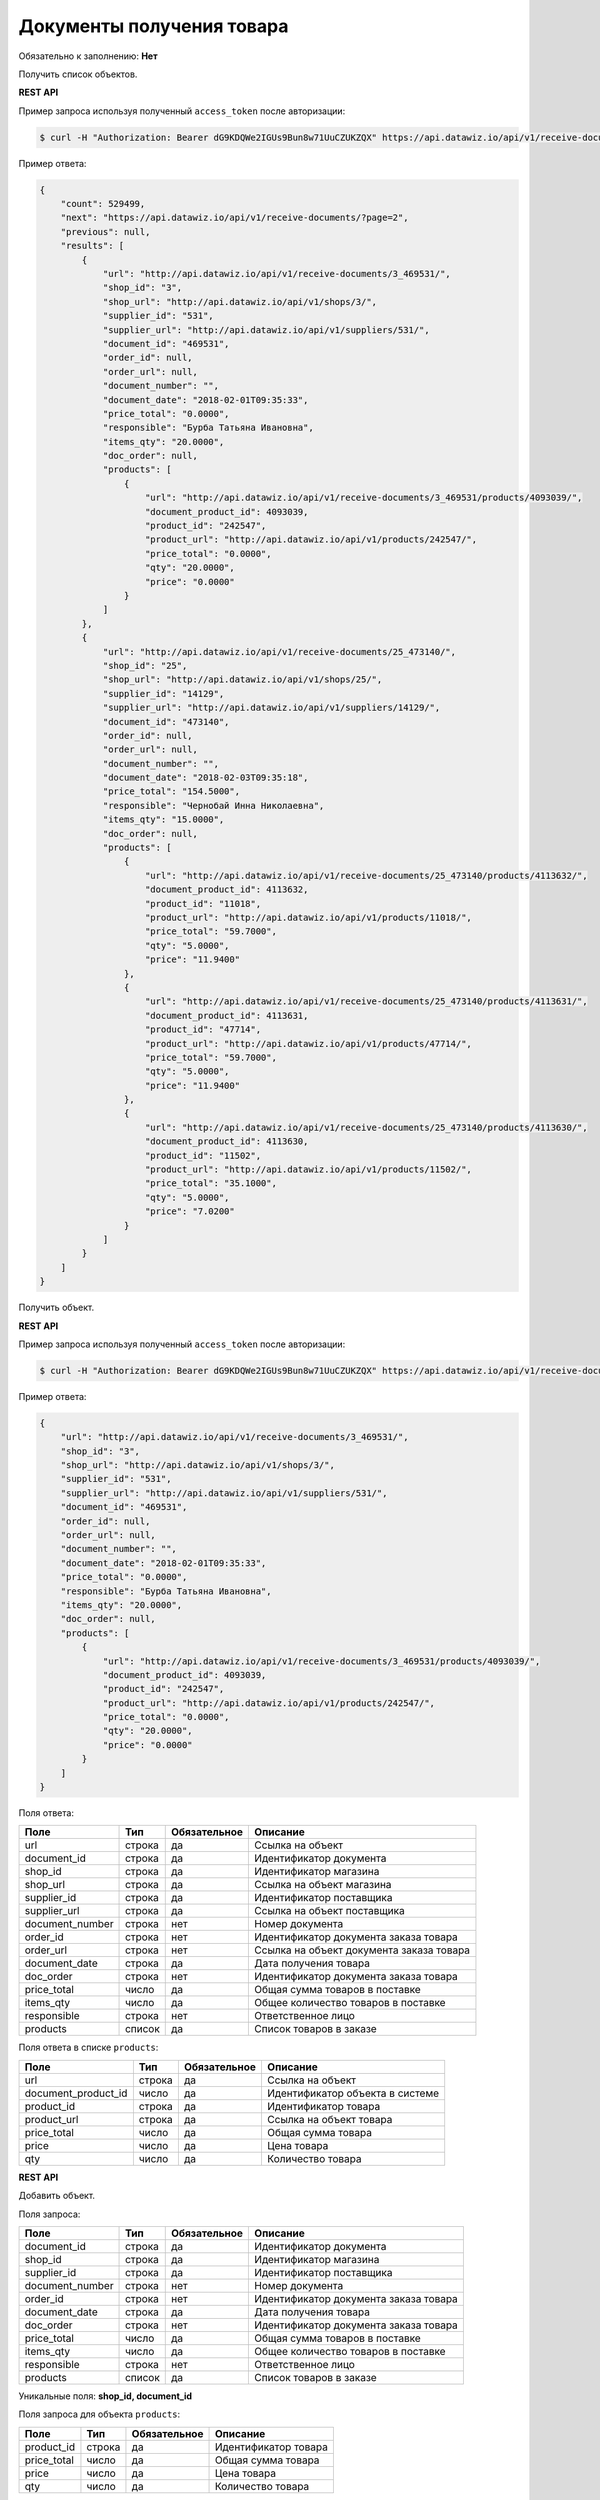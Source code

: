 Документы получения товара
==========================

Обязательно к заполнению: **Нет**

.. class:: GET /api/v1/receive-documents/


Получить список объектов.

**REST API**

Пример запроса используя полученный ``access_token`` после авторизации:

.. code-block:: bash

    $ curl -H "Authorization: Bearer dG9KDQWe2IGUs9Bun8w71UuCZUKZQX" https://api.datawiz.io/api/v1/receive-documents/

Пример ответа:

.. code-block:: json

    {
        "count": 529499,
        "next": "https://api.datawiz.io/api/v1/receive-documents/?page=2",
        "previous": null,
        "results": [
            {
                "url": "http://api.datawiz.io/api/v1/receive-documents/3_469531/",
                "shop_id": "3",
                "shop_url": "http://api.datawiz.io/api/v1/shops/3/",
                "supplier_id": "531",
                "supplier_url": "http://api.datawiz.io/api/v1/suppliers/531/",
                "document_id": "469531",
                "order_id": null,
                "order_url": null,
                "document_number": "",
                "document_date": "2018-02-01T09:35:33",
                "price_total": "0.0000",
                "responsible": "Бурба Татьяна Ивановна",
                "items_qty": "20.0000",
                "doc_order": null,
                "products": [
                    {
                        "url": "http://api.datawiz.io/api/v1/receive-documents/3_469531/products/4093039/",
                        "document_product_id": 4093039,
                        "product_id": "242547",
                        "product_url": "http://api.datawiz.io/api/v1/products/242547/",
                        "price_total": "0.0000",
                        "qty": "20.0000",
                        "price": "0.0000"
                    }
                ]
            },
            {
                "url": "http://api.datawiz.io/api/v1/receive-documents/25_473140/",
                "shop_id": "25",
                "shop_url": "http://api.datawiz.io/api/v1/shops/25/",
                "supplier_id": "14129",
                "supplier_url": "http://api.datawiz.io/api/v1/suppliers/14129/",
                "document_id": "473140",
                "order_id": null,
                "order_url": null,
                "document_number": "",
                "document_date": "2018-02-03T09:35:18",
                "price_total": "154.5000",
                "responsible": "Чернобай Инна Николаевна",
                "items_qty": "15.0000",
                "doc_order": null,
                "products": [
                    {
                        "url": "http://api.datawiz.io/api/v1/receive-documents/25_473140/products/4113632/",
                        "document_product_id": 4113632,
                        "product_id": "11018",
                        "product_url": "http://api.datawiz.io/api/v1/products/11018/",
                        "price_total": "59.7000",
                        "qty": "5.0000",
                        "price": "11.9400"
                    },
                    {
                        "url": "http://api.datawiz.io/api/v1/receive-documents/25_473140/products/4113631/",
                        "document_product_id": 4113631,
                        "product_id": "47714",
                        "product_url": "http://api.datawiz.io/api/v1/products/47714/",
                        "price_total": "59.7000",
                        "qty": "5.0000",
                        "price": "11.9400"
                    },
                    {
                        "url": "http://api.datawiz.io/api/v1/receive-documents/25_473140/products/4113630/",
                        "document_product_id": 4113630,
                        "product_id": "11502",
                        "product_url": "http://api.datawiz.io/api/v1/products/11502/",
                        "price_total": "35.1000",
                        "qty": "5.0000",
                        "price": "7.0200"
                    }
                ]
            }
        ]
    }

.. class:: GET /api/v1/receive-documents/(string: shop_id)_(string: document_id)/


Получить объект.

**REST API**

Пример запроса используя полученный ``access_token`` после авторизации:

.. code-block:: bash

    $ curl -H "Authorization: Bearer dG9KDQWe2IGUs9Bun8w71UuCZUKZQX" https://api.datawiz.io/api/v1/receive-documents/34_2017-07-05T14:11:36_351_7555405/

Пример ответа:

.. code-block:: json

    {
        "url": "http://api.datawiz.io/api/v1/receive-documents/3_469531/",
        "shop_id": "3",
        "shop_url": "http://api.datawiz.io/api/v1/shops/3/",
        "supplier_id": "531",
        "supplier_url": "http://api.datawiz.io/api/v1/suppliers/531/",
        "document_id": "469531",
        "order_id": null,
        "order_url": null,
        "document_number": "",
        "document_date": "2018-02-01T09:35:33",
        "price_total": "0.0000",
        "responsible": "Бурба Татьяна Ивановна",
        "items_qty": "20.0000",
        "doc_order": null,
        "products": [
            {
                "url": "http://api.datawiz.io/api/v1/receive-documents/3_469531/products/4093039/",
                "document_product_id": 4093039,
                "product_id": "242547",
                "product_url": "http://api.datawiz.io/api/v1/products/242547/",
                "price_total": "0.0000",
                "qty": "20.0000",
                "price": "0.0000"
            }
        ]
    }


Поля ответа:

===================== ============ ============ ===============================================
Поле                  Тип          Обязательное Описание
===================== ============ ============ ===============================================
url                   строка       да           Ссылка на объект
document_id           строка       да           Идентификатор документа
shop_id               строка       да           Идентификатор магазина
shop_url              строка       да           Ссылка на объект магазина
supplier_id           строка       да           Идентификатор поставщика
supplier_url          строка       да           Ссылка на объект поставщика
document_number       строка       нет          Номер документа
order_id              строка       нет          Идентификатор документа заказа товара
order_url             строка       нет          Ссылка на объект документа заказа товара
document_date         строка       да           Дата получения товара
doc_order             строка       нет          Идентификатор документа заказа товара
price_total           число        да           Общая сумма товаров в поставке
items_qty             число        да           Общее количество товаров в поставке
responsible           строка       нет          Ответственное лицо
products              список       да           Список товаров в заказе
===================== ============ ============ ===============================================

Поля ответа в списке ``products``:

=================== ============ ============ ============================================================
Поле                Тип          Обязательное Описание
=================== ============ ============ ============================================================
url                 строка       да           Ссылка на объект
document_product_id число        да           Идентификатор объекта в системе
product_id          строка       да           Идентификатор товара
product_url         строка       да           Ссылка на объект товара
price_total         число        да           Общая сумма товара
price               число        да           Цена товара
qty                 число        да           Количество товара
=================== ============ ============ ============================================================


.. class:: POST /api/v1/receive-documents/

**REST API**

Добавить объект.

Поля запроса:

===================== ============ ============ ===============================================
Поле                  Тип          Обязательное Описание
===================== ============ ============ ===============================================
document_id           строка       да           Идентификатор документа
shop_id               строка       да           Идентификатор магазина
supplier_id           строка       да           Идентификатор поставщика
document_number       строка       нет          Номер документа
order_id              строка       нет          Идентификатор документа заказа товара
document_date         строка       да           Дата получения товара
doc_order             строка       нет          Идентификатор документа заказа товара
price_total           число        да           Общая сумма товаров в поставке
items_qty             число        да           Общее количество товаров в поставке
responsible           строка       нет          Ответственное лицо
products              список       да           Список товаров в заказе
===================== ============ ============ ===============================================

Уникальные поля: **shop_id, document_id**

Поля запроса для объекта ``products``:

================== ============ ============ ============================================================
Поле               Тип          Обязательное Описание
================== ============ ============ ============================================================
product_id          строка      да           Идентификатор товара
price_total         число       да           Общая сумма товара
price               число       да           Цена товара
qty                 число       да           Количество товара
================== ============ ============ ============================================================

Уникальные поля: **нет**

Пример запроса используя полученный ``access_token`` после авторизации:

.. code-block:: bash

    $ curl -d '{"shop_id": "44", "products": [{"price": "20.1500", "price_total": "20.1500", "product_id": "763530", "qty": "1.0000"}], "document_date": "2018-03-21T10:48:48", "supplier_id": "17589", "document_number": "S10-00007776", "responsible": "Якоб Фон Петрович", "items_qty": "1.0000", "document_id": "568711", "price_total": "20.1500"}' -H "Content-Type: application/json" -H "Authorization: Bearer jhMisdKPKo9hXeTuSvqFd2TL7vel62" -X POST https://api.datawiz.io/api/v1/receive-documents/

Пример ответа:

.. code-block:: json

    {
       "results":{
          "updated":0,
          "created":1
       }
    }

**Python клиент**

Пример запроса используя Python клиент:

.. code-block:: python

    from dwapi.datawiz_upload import Up_DW

    dw = Up_DW(API_KEY='test1@mail.com', API_SECRET='1qaz')
    dw.upload_receive_doc([{
        'shop_id': 44,
        'document_date': '2018-03-21T10:48:48',
        'supplier_id': 17589,
        'document_number': 'S10-00007776',
        'responsible': 'Якоб Фон Петрович',
        'items_qty': 1.0000,
        'document_id': 568711,
        'price_total': 20.1500,
        'products': [
            {
                'price': 20.1500,
                'price_total': 20.1500,
                'product_id': 763530,
                'qty': 1.0000
            }
        ]
    }])